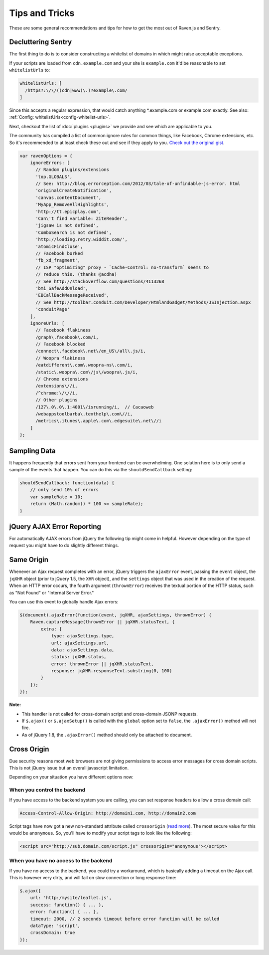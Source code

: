 Tips and Tricks
===============

These are some general recommendations and tips for how to get the most
out of Raven.js and Sentry.

Decluttering Sentry
-------------------

The first thing to do is to consider constructing a whitelist of domains
in which might raise acceptable exceptions.

If your scripts are loaded from ``cdn.example.com`` and your site is
``example.com`` it'd be reasonable to set ``whitelistUrls`` to:

.. code-block:: javascript

    whitelistUrls: [
      /https?:\/\/((cdn|www)\.)?example\.com/
    ]

Since this accepts a regular expression, that would catch anything
\*.example.com or example.com exactly. See also: :ref:`Config:
whitelistUrls<config-whitelist-urls>`.

Next, checkout the list of :doc:`plugins <plugins>` we provide and see
which are applicable to you.

The community has compiled a list of common ignore rules for common
things, like Facebook, Chrome extensions, etc. So it's recommended to at
least check these out and see if they apply to you. `Check out the
original gist <https://gist.github.com/impressiver/5092952>`_.

.. code-block:: javascript

    var ravenOptions = {
        ignoreErrors: [
          // Random plugins/extensions
          'top.GLOBALS',
          // See: http://blog.errorception.com/2012/03/tale-of-unfindable-js-error. html
          'originalCreateNotification',
          'canvas.contentDocument',
          'MyApp_RemoveAllHighlights',
          'http://tt.epicplay.com',
          'Can\'t find variable: ZiteReader',
          'jigsaw is not defined',
          'ComboSearch is not defined',
          'http://loading.retry.widdit.com/',
          'atomicFindClose',
          // Facebook borked
          'fb_xd_fragment',
          // ISP "optimizing" proxy - `Cache-Control: no-transform` seems to
          // reduce this. (thanks @acdha)
          // See http://stackoverflow.com/questions/4113268
          'bmi_SafeAddOnload',
          'EBCallBackMessageReceived',
          // See http://toolbar.conduit.com/Developer/HtmlAndGadget/Methods/JSInjection.aspx
          'conduitPage'
        ],
        ignoreUrls: [
          // Facebook flakiness
          /graph\.facebook\.com/i,
          // Facebook blocked
          /connect\.facebook\.net\/en_US\/all\.js/i,
          // Woopra flakiness
          /eatdifferent\.com\.woopra-ns\.com/i,
          /static\.woopra\.com\/js\/woopra\.js/i,
          // Chrome extensions
          /extensions\//i,
          /^chrome:\/\//i,
          // Other plugins
          /127\.0\.0\.1:4001\/isrunning/i,  // Cacaoweb
          /webappstoolbarba\.texthelp\.com\//i,
          /metrics\.itunes\.apple\.com\.edgesuite\.net\//i
        ]
    };


Sampling Data
-------------

It happens frequently that errors sent from your frontend can be
overwhelming. One solution here is to only send a sample of the events
that happen. You can do this via the ``shouldSendCallback`` setting:

.. code-block:: javascript

    shouldSendCallback: function(data) {
        // only send 10% of errors
        var sampleRate = 10;
        return (Math.random() * 100 <= sampleRate);
    }

jQuery AJAX Error Reporting
---------------------------

For automatically AJAX errors from jQuery the following tip might come in
helpful.  However depending on the type of request you might have to do
slightly different things.

Same Origin
-----------

Whenever an Ajax request completes with an error, jQuery triggers the
``ajaxError`` event, passing the ``event`` object, the ``jqXHR`` object
(prior to jQuery 1.5, the ``XHR`` object), and the ``settings`` object
that was used in the creation of the request. When an HTTP error occurs,
the fourth argument (``thrownError``) receives the textual portion of the
HTTP status, such as "Not Found" or "Internal Server Error."

You can use this event to globally handle Ajax errors:

.. code-block:: javascript

    $(document).ajaxError(function(event, jqXHR, ajaxSettings, thrownError) {
        Raven.captureMessage(thrownError || jqXHR.statusText, {
            extra: {
                type: ajaxSettings.type,
                url: ajaxSettings.url,
                data: ajaxSettings.data,
                status: jqXHR.status,
                error: thrownError || jqXHR.statusText,
                response: jqXHR.responseText.substring(0, 100)
            }
        });
    });


**Note:**

* This handler is not called for cross-domain script and cross-domain
  JSONP requests.
* If ``$.ajax()`` or ``$.ajaxSetup()`` is called with the ``global``
  option set to ``false``, the ``.ajaxError()`` method will not fire.
* As of jQuery 1.8, the ``.ajaxError()`` method should only be attached to
  document.


Cross Origin
------------

Due security reasons most web browsers are not giving permissions to
access error messages for cross domain scripts. This is not jQuery issue
but an overall javascript limitation.

Depending on your situation you have different options now:

When you control the backend
````````````````````````````

If you have access to the backend system you are calling, you can set
response headers to allow a cross domain call:

.. code-block:: yaml

    Access-Control-Allow-Origin: http://domain1.com, http://domain2.com

Script tags have now got a new non-standard attribute called
``crossorigin`` (`read more
<https://developer.mozilla.org/en-US/docs/Web/HTML/Element/script#attr-crossorigin>`_).
The most secure value for this would be ``anonymous``. So, you'll have to
modify your script tags to look like the following:

.. code-block:: html

    <script src="http://sub.domain.com/script.js" crossorigin="anonymous"></script>

When you have no access to the backend
``````````````````````````````````````

If you have no access to the backend, you could try a workaround, which is
basically adding a timeout on the Ajax call. This is however very dirty,
and will fail on slow connection or long response time:

.. code-block:: javascript

    $.ajax({
        url: 'http:/mysite/leaflet.js',
        success: function() { ... },
        error: function() { ... },
        timeout: 2000, // 2 seconds timeout before error function will be called
        dataType: 'script',
        crossDomain: true
    });
